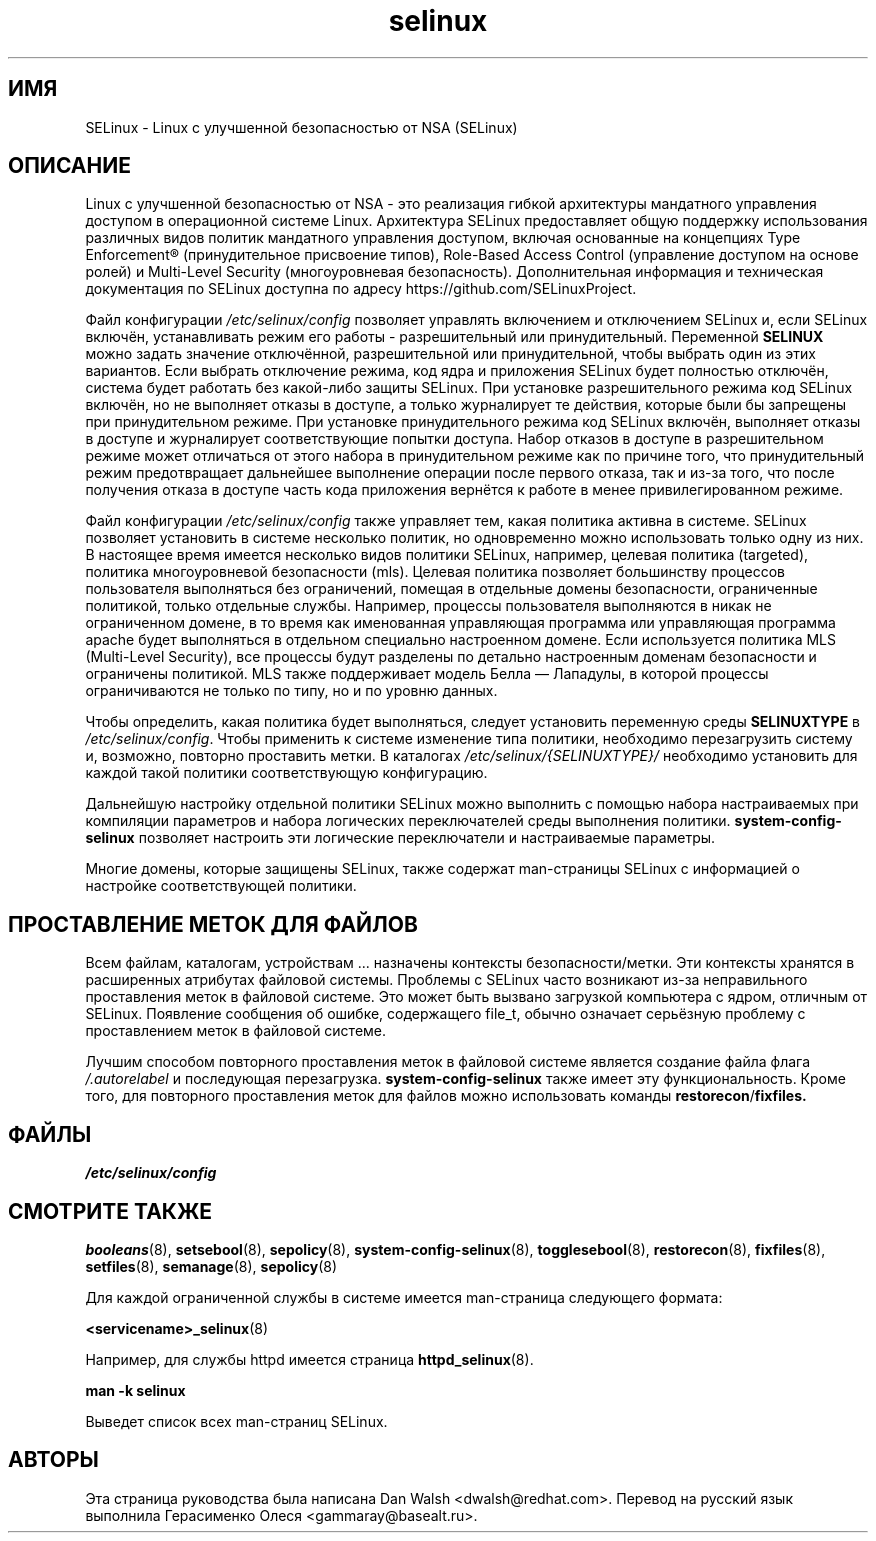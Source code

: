 .TH  "selinux"  "8"  "29 апреля 2005" "dwalsh@redhat.com" "Документация по командной строке SELinux"
.SH "ИМЯ"
SELinux \- Linux с улучшенной безопасностью от NSA (SELinux)
.
.SH "ОПИСАНИЕ"
Linux с улучшенной безопасностью от NSA - это реализация гибкой архитектуры мандатного
управления доступом в операционной системе Linux. Архитектура SELinux предоставляет
общую поддержку использования различных видов политик мандатного управления доступом,
включая основанные на концепциях Type Enforcement® (принудительное присвоение типов),
Role-Based Access Control (управление доступом на основе ролей) и Multi-Level Security
(многоуровневая безопасность). Дополнительная информация и техническая документация по
SELinux доступна по адресу https://github.com/SELinuxProject.

Файл конфигурации
.I /etc/selinux/config
позволяет управлять включением и отключением SELinux и, если SELinux включён,
устанавливать режим его работы - разрешительный или принудительный. Переменной
.B SELINUX
можно задать значение отключённой, разрешительной или принудительной, чтобы выбрать
один из этих вариантов. Если выбрать отключение режима, код ядра и приложения SELinux
будет полностью отключён, система будет работать без какой-либо защиты SELinux.
При установке разрешительного режима код SELinux включён, но не выполняет отказы в
доступе, а только журналирует те действия, которые были бы запрещены при
принудительном режиме. При установке принудительного режима код SELinux включён,
выполняет отказы в доступе и журналирует соответствующие попытки доступа. Набор
отказов в доступе в разрешительном режиме может отличаться от этого набора в
принудительном режиме как по причине того, что принудительный режим предотвращает
дальнейшее выполнение операции после первого отказа, так и из-за того, что после
получения отказа в доступе часть кода приложения вернётся к работе в менее
привилегированном режиме.

Файл конфигурации
.I /etc/selinux/config
также управляет тем, какая политика активна в системе. SELinux позволяет установить
в системе несколько политик, но одновременно можно использовать только одну из них.
В настоящее время имеется несколько видов политики SELinux, например, целевая политика
(targeted), политика многоуровневой безопасности (mls). Целевая политика позволяет
большинству процессов пользователя выполняться без ограничений, помещая в отдельные
домены безопасности, ограниченные политикой, только отдельные службы. Например, процессы
пользователя выполняются в никак не ограниченном домене, в то время как именованная
управляющая программа или управляющая программа apache будет выполняться в отдельном
специально настроенном домене. Если используется политика MLS (Multi-Level Security),
все процессы будут разделены по детально настроенным доменам безопасности и ограничены
политикой. MLS также поддерживает модель Белла — Лападулы, в которой процессы
ограничиваются не только по типу, но и по уровню данных.

Чтобы определить, какая политика будет выполняться, следует установить переменную среды
.B SELINUXTYPE
в
.IR /etc/selinux/config .
Чтобы применить к системе изменение типа политики, необходимо перезагрузить систему и,
возможно, повторно проставить метки. В каталогах
.I /etc/selinux/{SELINUXTYPE}/
необходимо установить для каждой такой политики соответствующую конфигурацию.

Дальнейшую настройку отдельной политики SELinux можно выполнить с помощью набора настраиваемых 
при компиляции параметров и набора логических переключателей среды выполнения политики.
.B \%system\-config\-selinux
позволяет настроить эти логические переключатели и настраиваемые параметры.

Многие домены, которые защищены SELinux, также содержат man-страницы SELinux с информацией
о настройке соответствующей политики.  
.
.SH "ПРОСТАВЛЕНИЕ МЕТОК ДЛЯ ФАЙЛОВ"
Всем файлам, каталогам, устройствам ... назначены контексты безопасности/метки. Эти контексты хранятся в расширенных атрибутах файловой системы.
Проблемы с SELinux часто возникают из-за неправильного проставления меток в файловой системе. Это может быть вызвано загрузкой компьютера с ядром, отличным от SELinux. Появление сообщения об ошибке, содержащего file_t, обычно означает серьёзную проблему с проставлением меток в файловой системе.  

Лучшим способом повторного проставления меток в файловой системе является создание файла флага
.I /.autorelabel
и последующая перезагрузка.
.BR system\-config\-selinux
также имеет эту функциональность. Кроме того, для повторного проставления меток для файлов можно использовать команды
.BR restorecon / fixfiles.
.
.SH ФАЙЛЫ
.I /etc/selinux/config
.
.SH "СМОТРИТЕ ТАКЖЕ"
.ad l
.nh
.BR booleans (8),
.BR setsebool (8),
.BR sepolicy (8),
.BR system-config-selinux (8),
.BR togglesebool (8),
.BR restorecon (8),
.BR fixfiles (8),
.BR setfiles (8),
.BR semanage (8),
.BR sepolicy (8)

Для каждой ограниченной службы в системе имеется man-cтраница следующего формата:
.br

.BR <servicename>_selinux (8)

Например, для службы httpd имеется страница
.BR httpd_selinux (8).

.B man -k selinux

Выведет список всех man-страниц SELinux.

.SH АВТОРЫ
Эта страница руководства была написана Dan Walsh <dwalsh@redhat.com>.
Перевод на русский язык выполнила Герасименко Олеся <gammaray@basealt.ru>.
